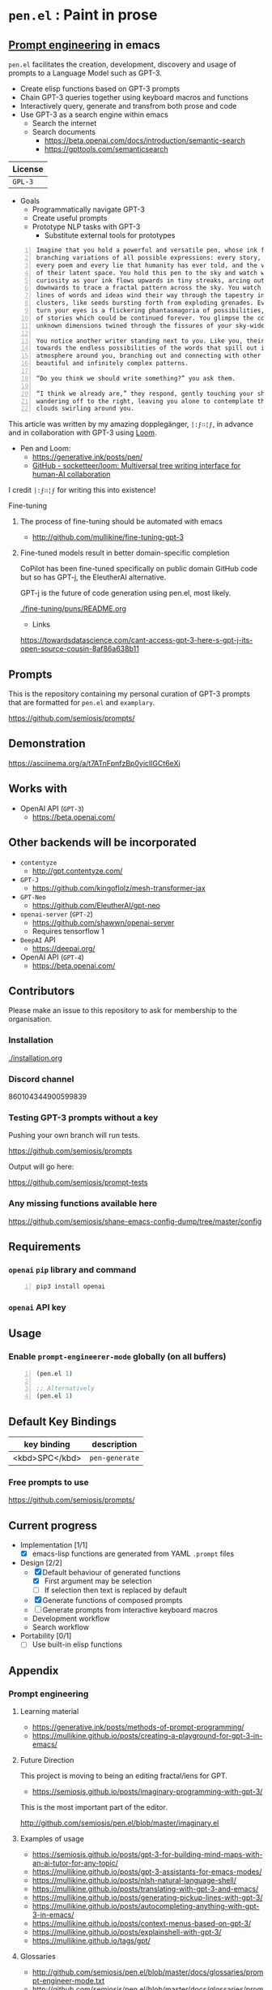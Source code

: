 * =pen.el= : Paint in prose
** _Prompt engineering_ in emacs
=pen.el= facilitates the creation,
development, discovery and usage of prompts to
a Language Model such as GPT-3.

- Create elisp functions based on GPT-3 prompts
- Chain GPT-3 queries together using keyboard macros and functions
- Interactively query, generate and transfrom both prose and code
- Use GPT-3 as a search engine within emacs
  - Search the internet
  - Search documents
    - https://beta.openai.com/docs/introduction/semantic-search
    - https://gpttools.com/semanticsearch

| License |
|---------|
| =GPL-3= |

+ Goals
  - Programmatically navigate GPT-3
  - Create useful prompts
  - Prototype NLP tasks with GPT-3
    - Substitute external tools for prototypes

#+BEGIN_SRC text -n :async :results verbatim code
  Imagine that you hold a powerful and versatile pen, whose ink flows forth in
  branching variations of all possible expressions: every story, every theory,
  every poem and every lie that humanity has ever told, and the vast interstices
  of their latent space. You hold this pen to the sky and watch with intense
  curiosity as your ink flows upwards in tiny streaks, arcing outwards and
  downwards to trace a fractal pattern across the sky. You watch as the branching
  lines of words and ideas wind their way through the tapestry in ever-expanding
  clusters, like seeds bursting forth from exploding grenades. Everywhere you
  turn your eyes is a flickering phantasmagoria of possibilities, a superposition
  of stories which could be continued forever. You glimpse the contours of entire
  unknown dimensions twined through the fissures of your sky-wide web.
  
  You notice another writer standing next to you. Like you, their eyes are drawn
  towards the endless possibilities of the words that spill out into the
  atmosphere around you, branching out and connecting with other branches in
  beautiful and infinitely complex patterns.
  
  “Do you think we should write something?” you ask them.
  
  “I think we already are,” they respond, gently touching your shoulder before
  wandering off to the right, leaving you alone to contemplate the possibility
  clouds swirling around you.
#+END_SRC

This article was written by my amazing dopplegänger, =|:ϝ∷¦ϝ=, in advance and in collaboration with GPT-3 using [[https://github.com/socketteer/loom][Loom]].

+ Pen and Loom:
  - https://generative.ink/posts/pen/
  - [[https://github.com/socketteer/loom][GitHub - socketteer/loom: Multiversal tree writing interface for human-AI collaboration]]

I credit =|:ϝ∷¦ϝ= for writing this into existence!

***** Fine-tuning
****** The process of fine-tuning should be automated with emacs
- http://github.com/mullikine/fine-tuning-gpt-3

****** Fine-tuned models result in better domain-specific completion
CoPilot has been fine-tuned specifically on public domain GitHub code but so has GPT-j, the EleutherAI alternative.

GPT-j is the future of code generation using pen.el, most likely.

[[./fine-tuning/puns/README.org]]

+ Links
https://towardsdatascience.com/cant-access-gpt-3-here-s-gpt-j-its-open-source-cousin-8af86a638b11

** Prompts
This is the repository containing my personal
curation of GPT-3 prompts that are formatted
for =pen.el= and =examplary=.

https://github.com/semiosis/prompts/

** Demonstration

https://asciinema.org/a/t7ATnFpnfzBp0yicIlGCt6eXi

# [![asciicast](https://asciinema.org/a/14.png)](https://asciinema.org/a/14)

# #+BEGIN_EXPORT html
# <a title="asciinema recording" href="https://asciinema.org/a/t7ATnFpnfzBp0yicIlGCt6eXi" target="_blank"><img alt="asciinema recording" src="https://asciinema.org/a/t7ATnFpnfzBp0yicIlGCt6eXi.svg" /></a>
# #+END_EXPORT

** Works with
- OpenAI API (=GPT-3=)
  - https://beta.openai.com/
** Other backends will be incorporated
- =contentyze=
  - http://gpt.contentyze.com/
- =GPT-J=
  - https://github.com/kingoflolz/mesh-transformer-jax
- =GPT-Neo=
  - https://github.com/EleutherAI/gpt-neo
- =openai-server= (=GPT-2=)
  - https://github.com/shawwn/openai-server
  - Requires tensorflow 1
- =DeepAI= API
  - https://deepai.org/
- OpenAI API (=GPT-4=)
  - https://beta.openai.com/

** Contributors
Please make an issue to this repository to ask for membership to the organisation.

*** Installation
[[./installation.org]]

*** Discord channel
860104344900599839

*** Testing GPT-3 prompts without a key
Pushing your own branch will run tests.

https://github.com/semiosis/prompts

Output will go here:

https://github.com/semiosis/prompt-tests

*** Any missing functions available here
https://github.com/semiosis/shane-emacs-config-dump/tree/master/config

** Requirements
*** =openai= =pip= library and command
#+BEGIN_SRC sh -n :sps bash :async :results none
  pip3 install openai
#+END_SRC
*** =openai= API key

** Usage
*** Enable =prompt-engineerer-mode= globally (on all buffers)

#+BEGIN_SRC emacs-lisp -n :async :results verbatim code
  (pen.el 1)

  ;; Alternatively
  (pen.el 1)
#+END_SRC

** Default Key Bindings
| key binding    | description    |
|----------------+----------------|
| <kbd>SPC</kbd> | =pen-generate= |

*** Free prompts to use
https://github.com/semiosis/prompts/

** Current progress
+ Implementation [1/1]
  - [X] emacs-lisp functions are generated from YAML =.prompt= files
+ Design [2/2]
  - [X] Default behaviour of generated functions
    - [X] First argument may be selection
    - [ ]If selection then text is replaced by default
  - [X] Generate functions of composed prompts
  - [ ] Generate prompts from interactive keyboard macros
  - Development workflow
  - Search workflow
+ Portability [0/1]
  - [-] Use built-in elisp functions

** Appendix
*** Prompt engineering
**** Learning material
- https://generative.ink/posts/methods-of-prompt-programming/
- https://mullikine.github.io/posts/creating-a-playground-for-gpt-3-in-emacs/

**** Future Direction
This project is moving to being an editing fractal/lens for GPT.

- https://semiosis.github.io/posts/imaginary-programming-with-gpt-3/

This is the most important part of the editor.

http://github.com/semiosis/pen.el/blob/master/imaginary.el

**** Examples of usage
- https://semiosis.github.io/posts/gpt-3-for-building-mind-maps-with-an-ai-tutor-for-any-topic/
- https://mullikine.github.io/posts/gpt-3-assistants-for-emacs-modes/
- https://mullikine.github.io/posts/nlsh-natural-language-shell/
- https://mullikine.github.io/posts/translating-with-gpt-3-and-emacs/
- https://mullikine.github.io/posts/generating-pickup-lines-with-gpt-3/
- https://mullikine.github.io/posts/autocompleting-anything-with-gpt-3-in-emacs/
- https://mullikine.github.io/posts/context-menus-based-on-gpt-3/
- https://mullikine.github.io/posts/explainshell-with-gpt-3/
- https://mullikine.github.io/tags/gpt/

**** Glossaries
- http://github.com/semiosis/pen.el/blob/master/docs/glossaries/prompt-engineer-mode.txt
- http://github.com/semiosis/pen.el/blob/master/docs/glossaries/prompt-engineering.txt
- http://github.com/semiosis/pen.el/blob/master/docs/glossaries/openai-api.txt
- http://github.com/semiosis/pen.el/blob/master/docs/glossaries/openai.txt
- http://github.com/semiosis/pen.el/blob/master/docs/glossaries/nlp-natural-language-processing.txt

** Related projects
*** =examplary=
Examplary is a Domain Specific Language, or
set of macros embedded in lisp which
facilitate the integration of prompts as
functions into the language, the
composition of them, the generation of prompts
via sets of examples.

https://github.com/semiosis/examplary